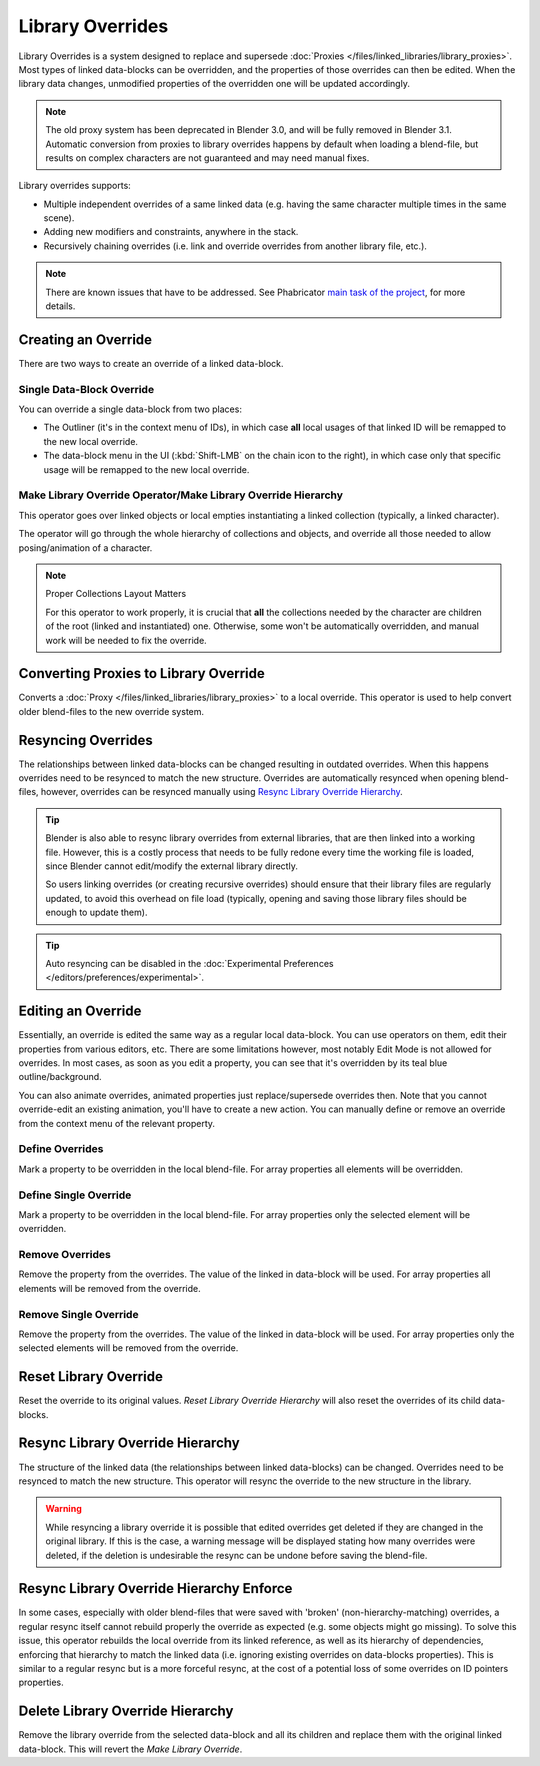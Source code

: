 
*****************
Library Overrides
*****************

Library Overrides is a system designed to replace and supersede
:doc:`Proxies </files/linked_libraries/library_proxies>`. Most types of
linked data-blocks can be overridden, and the properties of those overrides
can then be edited. When the library data changes, unmodified properties of
the overridden one will be updated accordingly.

.. note::

   The old proxy system has been deprecated in Blender 3.0, and will be fully removed in Blender 3.1.
   Automatic conversion from proxies to library overrides happens by default when loading a blend-file,
   but results on complex characters are not guaranteed and may need manual fixes.

Library overrides supports:

- Multiple independent overrides of a same linked data
  (e.g. having the same character multiple times in the same scene).
- Adding new modifiers and constraints, anywhere in the stack.
- Recursively chaining overrides (i.e. link and override overrides from another library file, etc.).

.. - Overriding many more types of data-blocks, and selectively edit some of their properties
   (e.g. materials, textures...).

.. note::

   There are known issues that have to be addressed. See Phabricator `main task of the project
   <https://developer.blender.org/T73318>`__, for more details.


Creating an Override
====================

.. reference::

   :Editor:    3D Viewport and Outliner
   :Mode:      Object Mode
   :Menu:      :menuselection:`3D Viewport --> Header --> Object --> Relations --> Make Override Library`
               :menuselection:`Outliner --> Context Menu --> ID Data --> Make Library Override Hierarchy`
               :menuselection:`Outliner --> Context Menu --> ID Data --> Make Library Override`

There are two ways to create an override of a linked data-block.


Single Data-Block Override
--------------------------

You can override a single data-block from two places:

- The Outliner (it's in the context menu of IDs), in which case **all** local usages
  of that linked ID will be remapped to the new local override.
- The data-block menu in the UI (:kbd:`Shift-LMB` on the chain icon to the right),
  in which case only that specific usage will be remapped to the new local override.


.. _bpy.ops.object.make_override_library:

Make Library Override Operator/Make Library Override Hierarchy
--------------------------------------------------------------

This operator goes over linked objects or local empties instantiating a linked collection
(typically, a linked character).

The operator will go through the whole hierarchy
of collections and objects, and override all those needed to allow posing/animation of a character.

.. note:: Proper Collections Layout Matters

   For this operator to work properly, it is crucial that **all** the collections needed by
   the character are children of the root (linked and instantiated) one.
   Otherwise, some won't be automatically overridden, and manual work will be needed to fix the override.


.. _bpy.ops.object.convert_proxy_to_override:

Converting Proxies to Library Override
======================================

.. reference::

   :Editor:    3D Viewport and Outliner
   :Mode:      Object Mode
   :Menu:      :menuselection:`3D Viewport --> Header --> Object --> Relations --> Convert Proxy to Library Override`
               :menuselection:`Outliner -->  ID Data --> Convert Proxy to Library Override`

Converts a :doc:`Proxy </files/linked_libraries/library_proxies>` to a local override.
This operator is used to help convert older blend-files to the new override system.


Resyncing Overrides
===================

The relationships between linked data-blocks can be changed resulting in outdated overrides.
When this happens overrides need to be resynced to match the new structure.
Overrides are automatically resynced when opening blend-files, however,
overrides can be resynced manually using `Resync Library Override Hierarchy`_.

.. tip::

   Blender is also able to resync library overrides from external libraries, that are then linked into a
   working file. However, this is a costly process that needs to be fully redone every time the working
   file is loaded, since Blender cannot edit/modify the external library directly.
   
   So users linking overrides (or creating recursive overrides) should ensure that their library files are
   regularly updated, to avoid this overhead on file load (typically, opening and saving those library files
   should be enough to update them).

.. tip::

   Auto resyncing can be disabled in the :doc:`Experimental Preferences </editors/preferences/experimental>`.


Editing an Override
===================

Essentially, an override is edited the same way as a regular local data-block.
You can use operators on them, edit their properties from various editors, etc.
There are some limitations however, most notably Edit Mode is not allowed for overrides.
In most cases, as soon as you edit a property, you can see that it's overridden by its teal blue
outline/background.

You can also animate overrides, animated properties just replace/supersede overrides then.
Note that you cannot override-edit an existing animation, you'll have to create a new action.
You can manually define or remove an override from the context menu of the relevant property.


.. _bpy.ops.ui.override_type_set_button:

Define Overrides
----------------

.. reference::

   :Editor:    Any
   :Mode:      Object Mode
   :Property:  :menuselection:`Context Menu --> Define Overrides`
               :menuselection:`Context Menu --> Define Override`

Mark a property to be overridden in the local blend-file. For array properties
all elements will be overridden.


Define Single Override
----------------------

.. reference::

   :Editor:    Any
   :Mode:      Object Mode
   :Property:  :menuselection:`Context Menu --> Define Single Override`

Mark a property to be overridden in the local blend-file. For array properties only
the selected element will be overridden.


.. _bpy.ops.ui.remove_override_button:

Remove Overrides
----------------

.. reference::

   :Editor:    Any
   :Mode:      Object Mode
   :Property:  :menuselection:`Context Menu --> Remove Overrides`
               :menuselection:`Context Menu --> Remove Override`

Remove the property from the overrides. The value of the linked in data-block will be used.
For array properties all elements will be removed from the override.


Remove Single Override
----------------------

.. reference::

   :Editor:    Any
   :Mode:      Object Mode
   :Property:  :menuselection:`Context Menu --> Remove Single Override`

Remove the property from the overrides. The value of the linked in data-block will be used.
For array properties only the selected elements will be removed from the override.


Reset Library Override
======================

.. reference::

   :Editor:    Outliner
   :Mode:      Object Mode
   :Outliner:  :menuselection:`Context Menu --> ID Data --> Reset Library Override`
               :menuselection:`Context Menu --> ID Data --> Reset Library Override Hierarchy`

Reset the override to its original values. *Reset Library Override Hierarchy* will also reset
the overrides of its child data-blocks.


Resync Library Override Hierarchy
=================================

.. reference::

   :Editor:    Outliner
   :Mode:      Object Mode
   :Outliner:  :menuselection:`Context Menu --> ID Data --> Resync Library Override Hierarchy`

The structure of the linked data (the relationships between linked data-blocks) can be changed.
Overrides need to be resynced to match the new structure. This operator will resync the override
to the new structure in the library.

.. warning::

   While resyncing a library override it is possible that edited overrides
   get deleted if they are changed in the original library.
   If this is the case, a warning message will be displayed stating how many overrides were deleted,
   if the deletion is undesirable the resync can be undone before saving the blend-file.


Resync Library Override Hierarchy Enforce
=========================================

.. reference::

   :Editor:    Outliner
   :Mode:      Object Mode
   :Outliner:  :menuselection:`Context Menu --> ID Data --> Resync Library Override Hierarchy Enforce`

In some cases, especially with older blend-files that were saved with 'broken' (non-hierarchy-matching) overrides,
a regular resync itself cannot rebuild properly the override as expected (e.g. some objects might go missing).
To solve this issue, this operator rebuilds the local override from its linked reference,
as well as its hierarchy of dependencies, enforcing that hierarchy to match the linked data
(i.e. ignoring existing overrides on data-blocks properties).
This is similar to a regular resync but is a more forceful resync,
at the cost of a potential loss of some overrides on ID pointers properties.


Delete Library Override Hierarchy
=================================

.. reference::

   :Editor:    Outliner
   :Mode:      Object Mode
   :Outliner:  :menuselection:`Context Menu --> ID Data --> Delete Library Override Hierarchy`

Remove the library override from the selected data-block and all its children and replace them with
the original linked data-block. This will revert the *Make Library Override*.

